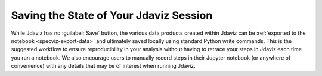 ***************************************
Saving the State of Your Jdaviz Session
***************************************

While Jdaviz has no :guilabel:`Save` button, the various data products created
within Jdaviz can be :ref:`exported to the notebook <specviz-export-data>`
and ultimately saved locally using standard Python write commands.
This is the suggested workflow to ensure reproducibility in your
analysis without having to retrace your steps in Jdaviz each time you run a notebook.
We also encourage users to manually record steps in their Jupyter notebook
(or anywhere of convenience) with any details that may be of interest when
running Jdaviz.
